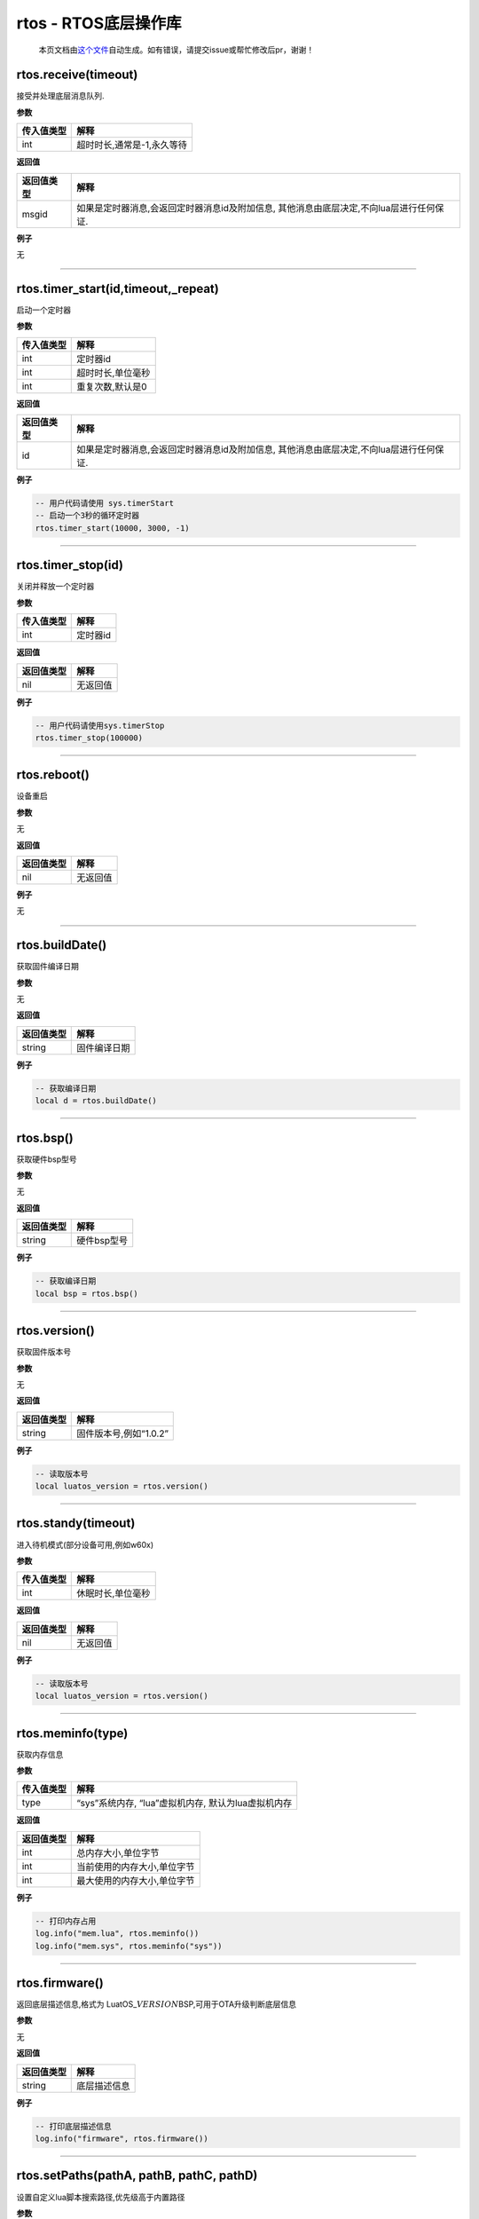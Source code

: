 rtos - RTOS底层操作库
=====================

   本页文档由\ `这个文件 <https://gitee.com/openLuat/LuatOS/tree/master/luat/modules/luat_lib_rtos.c>`__\ 自动生成。如有错误，请提交issue或帮忙修改后pr，谢谢！

rtos.receive(timeout)
---------------------

接受并处理底层消息队列.

**参数**

========== ==========================
传入值类型 解释
========== ==========================
int        超时时长,通常是-1,永久等待
========== ==========================

**返回值**

+------------+--------------------------------------------------------+
| 返回值类型 | 解释                                                   |
+============+========================================================+
| msgid      | 如果是定时器消息,会返回定时器消息id及附加信息,         |
|            | 其他消息由底层决定,不向lua层进行任何保证.              |
+------------+--------------------------------------------------------+

**例子**

无

--------------

rtos.timer_start(id,timeout,_repeat)
------------------------------------

启动一个定时器

**参数**

========== =================
传入值类型 解释
========== =================
int        定时器id
int        超时时长,单位毫秒
int        重复次数,默认是0
========== =================

**返回值**

+------------+--------------------------------------------------------+
| 返回值类型 | 解释                                                   |
+============+========================================================+
| id         | 如果是定时器消息,会返回定时器消息id及附加信息,         |
|            | 其他消息由底层决定,不向lua层进行任何保证.              |
+------------+--------------------------------------------------------+

**例子**

.. code:: lua

   -- 用户代码请使用 sys.timerStart
   -- 启动一个3秒的循环定时器
   rtos.timer_start(10000, 3000, -1)

--------------

rtos.timer_stop(id)
-------------------

关闭并释放一个定时器

**参数**

========== ========
传入值类型 解释
========== ========
int        定时器id
========== ========

**返回值**

========== ========
返回值类型 解释
========== ========
nil        无返回值
========== ========

**例子**

.. code:: lua

   -- 用户代码请使用sys.timerStop
   rtos.timer_stop(100000)

--------------

rtos.reboot()
-------------

设备重启

**参数**

无

**返回值**

========== ========
返回值类型 解释
========== ========
nil        无返回值
========== ========

**例子**

无

--------------

rtos.buildDate()
----------------

获取固件编译日期

**参数**

无

**返回值**

========== ============
返回值类型 解释
========== ============
string     固件编译日期
========== ============

**例子**

.. code:: lua

   -- 获取编译日期
   local d = rtos.buildDate()

--------------

rtos.bsp()
----------

获取硬件bsp型号

**参数**

无

**返回值**

========== ===========
返回值类型 解释
========== ===========
string     硬件bsp型号
========== ===========

**例子**

.. code:: lua

   -- 获取编译日期
   local bsp = rtos.bsp()

--------------

rtos.version()
--------------

获取固件版本号

**参数**

无

**返回值**

========== ======================
返回值类型 解释
========== ======================
string     固件版本号,例如“1.0.2”
========== ======================

**例子**

.. code:: lua

   -- 读取版本号
   local luatos_version = rtos.version()

--------------

rtos.standy(timeout)
--------------------

进入待机模式(部分设备可用,例如w60x)

**参数**

========== =================
传入值类型 解释
========== =================
int        休眠时长,单位毫秒
========== =================

**返回值**

========== ========
返回值类型 解释
========== ========
nil        无返回值
========== ========

**例子**

.. code:: lua

   -- 读取版本号
   local luatos_version = rtos.version()

--------------

rtos.meminfo(type)
------------------

获取内存信息

**参数**

========== ===================================================
传入值类型 解释
========== ===================================================
type       “sys”系统内存, “lua”虚拟机内存, 默认为lua虚拟机内存
========== ===================================================

**返回值**

========== ===========================
返回值类型 解释
========== ===========================
int        总内存大小,单位字节
int        当前使用的内存大小,单位字节
int        最大使用的内存大小,单位字节
========== ===========================

**例子**

.. code:: lua

   -- 打印内存占用
   log.info("mem.lua", rtos.meminfo())
   log.info("mem.sys", rtos.meminfo("sys"))

--------------

rtos.firmware()
---------------

返回底层描述信息,格式为
LuatOS\_\ :math:`VERSION_`\ BSP,可用于OTA升级判断底层信息

**参数**

无

**返回值**

========== ============
返回值类型 解释
========== ============
string     底层描述信息
========== ============

**例子**

.. code:: lua

   -- 打印底层描述信息
   log.info("firmware", rtos.firmware())

--------------

rtos.setPaths(pathA, pathB, pathC, pathD)
-----------------------------------------

设置自定义lua脚本搜索路径,优先级高于内置路径

**参数**

+------------+--------------------------------------------------------+
| 传入值类型 | 解释                                                   |
+============+========================================================+
| string     | 路径A, 例如                                            |
|            | “/sdcard/%s                                            |
|            | .luac”,若不传值,将默认为"",另外,最大长度不能超过23字节 |
+------------+--------------------------------------------------------+
| string     | 路径B, 例如 “/sdcard/%s.lua”                           |
+------------+--------------------------------------------------------+
| string     | 路径C, 例如 “/lfs2/%s.luac”                            |
+------------+--------------------------------------------------------+
| string     | 路径D, 例如 “/lfs2/%s.lua”                             |
+------------+--------------------------------------------------------+

**返回值**

无

**例子**

.. code:: lua

   -- 挂载sd卡或者spiflash后
   rtos.setPaths("/sdcard/user/%s.luac", "/sdcard/user/%s.lua")
   require("sd_user_main") -- 将搜索并加载 /sdcard/user/sd_user_main.luac 和 /sdcard/user/sd_user_main.lua

--------------
